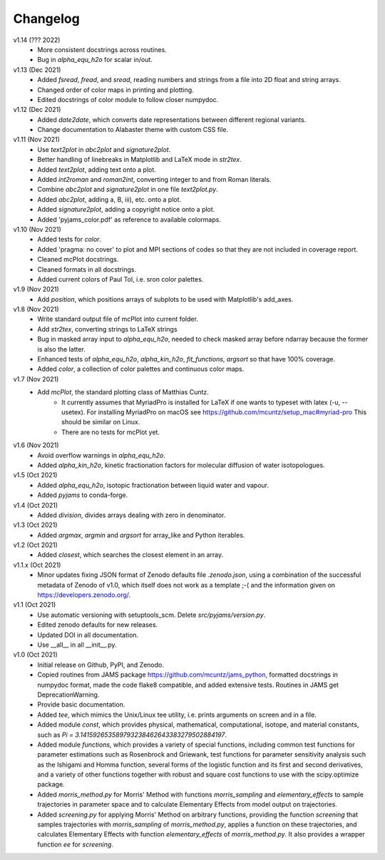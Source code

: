 Changelog
---------

v1.14 (??? 2022)
    * More consistent docstrings across routines.
    * Bug in `alpha_equ_h2o` for scalar in/out.

v1.13 (Dec 2021)
    * Added `fsread`, `fread`, and `sread`, reading numbers and strings from a
      file into 2D float and string arrays.
    * Changed order of color maps in printing and plotting.
    * Edited docstrings of color module to follow closer numpydoc.

v1.12 (Dec 2021)
    * Added `date2date`, which converts date representations between different
      regional variants.
    * Change documentation to Alabaster theme with custom CSS file.

v1.11 (Nov 2021)
    * Use `text2plot` in `abc2plot` and `signature2plot`.
    * Better handling of linebreaks in Matplotlib and LaTeX mode in `str2tex`.
    * Added `text2plot`, adding text onto a plot.
    * Added `int2roman` and `roman2int`, converting integer to and from
      Roman literals.
    * Combine `abc2plot` and `signature2plot` in one file `text2plot.py`.
    * Added `abc2plot`, adding a, B, iii), etc. onto a plot.
    * Added `signature2plot`, adding a copyright notice onto a plot.
    * Added 'pyjams_color.pdf' as reference to available colormaps.

v1.10 (Nov 2021)
    * Added tests for `color`.
    * Added 'pragma: no cover' to plot and MPI sections of codes so that they
      are not included in coverage report.
    * Cleaned mcPlot docstrings.
    * Cleaned formats in all docstrings.
    * Added current colors of Paul Tol, i.e. sron color palettes.

v1.9 (Nov 2021)
    * Add `position`, which positions arrays of subplots to be used with
      Matplotlib's add_axes.

v1.8 (Nov 2021)
    * Write standard output file of mcPlot into current folder.
    * Add `str2tex`, converting strings to LaTeX strings
    * Bug in masked array input to `alpha_equ_h2o`, needed to check masked array
      before ndarray because the former is also the latter.
    * Enhanced tests of `alpha_equ_h2o`, `alpha_kin_h2o`, `fit_functions`,
      `argsort` so that have 100% coverage.
    * Added `color`, a collection of color palettes and continuous color maps.

v1.7 (Nov 2021)
    * Add `mcPlot`, the standard plotting class of Matthias Cuntz.
        - It currently assumes that MyriadPro is installed for LaTeX if one
          wants to typeset with latex (-u, --usetex). For installing MyriadPro
          on macOS see https://github.com/mcuntz/setup_mac#myriad-pro This
          should be similar on Linux.
        - There are no tests for mcPlot yet.

v1.6 (Nov 2021)
    * Avoid overflow warnings in `alpha_equ_h2o`.
    * Added `alpha_kin_h2o`, kinetic fractionation factors for molecular
      diffusion of water isotopologues.

v1.5 (Oct 2021)
    * Added `alpha_equ_h2o`, isotopic fractionation between liquid water and
      vapour.
    * Added `pyjams` to conda-forge.

v1.4 (Oct 2021)
    * Added `division`, divides arrays dealing with zero in denominator.

v1.3 (Oct 2021)
    * Added `argmax`, `argmin` and `argsort` for array_like and Python
      iterables.

v1.2 (Oct 2021)
    * Added `closest`, which searches the closest element in an array.

v1.1.x (Oct 2021)
    * Minor updates fixing JSON format of Zenodo defaults file `.zenodo.json`,
      using a combination of the successful metadata of Zenodo of v1.0, which
      itself does not work as a template ;-( and the information given on
      https://developers.zenodo.org/.

v1.1 (Oct 2021)
    * Use automatic versioning with setuptools_scm. Delete
      `src/pyjams/version.py`.
    * Edited zenodo defaults for new releases.
    * Updated DOI in all documentation.
    * Use __all__ in all __init__.py.

v1.0 (Oct 2021)
    * Initial release on Github, PyPI, and Zenodo.
    * Copied routines from JAMS package https://github.com/mcuntz/jams_python,
      formatted docstrings in numpydoc format, made the code flake8 compatible,
      and added extensive tests. Routines in JAMS get DeprecationWarning.
    * Provide basic documentation.
    * Added `tee`, which mimics the Unix/Linux tee utility, i.e. prints
      arguments on screen and in a file.
    * Added module `const`, which provides physical, mathematical,
      computational, isotope, and material constants, such as `Pi =
      3.141592653589793238462643383279502884197`.
    * Added module `functions`, which provides a variety of special functions,
      including common test functions for parameter estimations such as
      Rosenbrock and Griewank, test functions for parameter sensitivity analysis
      such as the Ishigami and Homma function, several forms of the logistic
      function and its first and second derivatives, and a variety of other
      functions together with robust and square cost functions to use with the
      scipy.optimize package.
    * Added `morris_method.py` for Morris' Method with functions
      `morris_sampling` and `elementary_effects` to sample trajectories in
      parameter space and to calculate Elementary Effects from model output on
      trajectories.
    * Added `screening.py` for applying Morris' Method on arbitrary functions,
      providing the function `screening` that samples trajectories with
      `morris_sampling` of `morris_method.py`, applies a function on these
      trajectories, and calculates Elementary Effects with function
      `elementary_effects` of `morris_method.py`.
      It also provides a wrapper function `ee` for `screening`.
